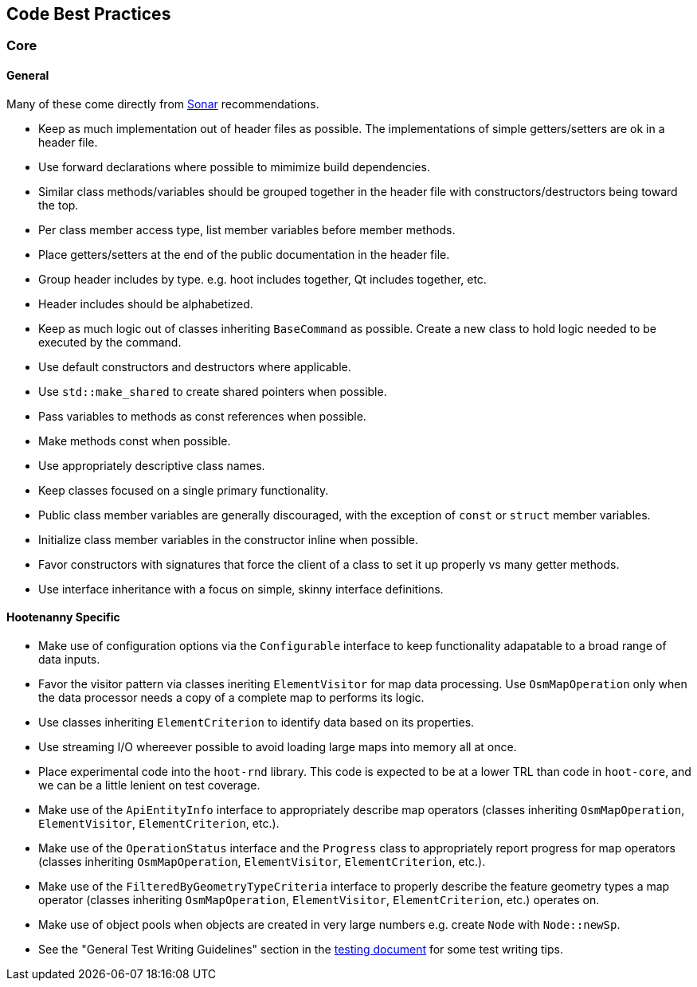 
== Code Best Practices

=== Core

==== General

Many of these come directly from https://sonarcloud.io/dashboard?id=hoot[Sonar] recommendations.

* Keep as much implementation out of header files as possible. The implementations of simple 
getters/setters are ok in a header file.
* Use forward declarations where possible to mimimize build dependencies.
* Similar class methods/variables should be grouped together in the header file with 
constructors/destructors being toward the top.
* Per class member access type, list member variables before member methods.
* Place getters/setters at the end of the public documentation in the header file.
* Group header includes by type. e.g. hoot includes together, Qt includes together, etc.
* Header includes should be alphabetized.
* Keep as much logic out of classes inheriting `BaseCommand` as possible. Create a new class to hold
logic needed to be executed by the command.
* Use default constructors and destructors where applicable.
* Use `std::make_shared` to create shared pointers when possible.
* Pass variables to methods as const references when possible.
* Make methods const when possible.
* Use appropriately descriptive class names.
* Keep classes focused on a single primary functionality.
* Public class member variables are generally discouraged, with the exception of `const` or 
`struct` member variables.
* Initialize class member variables in the constructor inline when possible.
* Favor constructors with signatures that force the client of a class to set it up properly vs many 
getter methods.
* Use interface inheritance with a focus on simple, skinny interface definitions.

==== Hootenanny Specific

* Make use of configuration options via the `Configurable` interface to keep functionality adapatable 
to a broad range of data inputs.
* Favor the visitor pattern via classes ineriting `ElementVisitor` for map data processing. Use 
`OsmMapOperation` only when the data processor needs a copy of a complete map to performs its logic.
* Use classes inheriting `ElementCriterion` to identify data based on its properties.
* Use streaming I/O whereever possible to avoid loading large maps into memory all at once.
* Place experimental code into the `hoot-rnd` library. This code is expected to be at a lower TRL 
than code in `hoot-core`, and we can be a little lenient on test coverage.
* Make use of the `ApiEntityInfo` interface to appropriately describe map operators (classes 
inheriting `OsmMapOperation`, `ElementVisitor`, `ElementCriterion`, etc.).
* Make use of the `OperationStatus` interface and the `Progress` class to appropriately report 
progress for map operators (classes inheriting `OsmMapOperation`, `ElementVisitor`, 
`ElementCriterion`, etc.).
* Make use of the `FilteredByGeometryTypeCriteria` interface to properly describe the feature 
geometry types a map operator (classes inheriting `OsmMapOperation`, `ElementVisitor`, 
`ElementCriterion`, etc.) operates on.
* Make use of object pools when objects are created in very large numbers e.g. create `Node` with 
`Node::newSp`.
* See the "General Test Writing Guidelines" section in the 
https://github.com/ngageoint/hootenanny/blob/master/docs/developer/HootenannyTests.asciidoc[testing document] 
for some test writing tips.

